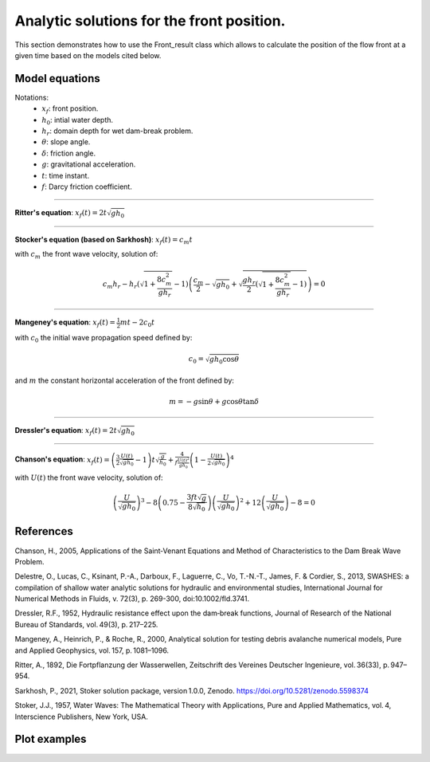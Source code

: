 Analytic solutions for the front position.
======================

This section demonstrates how to use the Front_result class which allows to calculate the position of the flow front at a given time based on the models cited below.

Model equations
-----------------
Notations:
 - :math:`x_f`: front position.
 - :math:`h_0`: intial water depth.
 - :math:`h_r`: domain depth for wet dam-break problem.
 - :math:`\theta`: slope angle.
 - :math:`\delta`: friction angle.
 - :math:`g`: gravitational acceleration.
 - :math:`t`: time instant.
 - :math:`f`: Darcy friction coefficient.

-----------------

**Ritter's equation**: :math:`x_f(t) = 2 t \sqrt{g h_0}`

-----------------

**Stocker's equation (based on Sarkhosh)**: :math:`x_f(t) =c_m t`

with :math:`c_m` the front wave velocity, solution of:

.. math::
    c_m h_r - h_r \left( \sqrt{1 + \frac{8 c_m^2}{g h_r}} - 1 \right) \left( \frac{c_m}{2} - \sqrt{g h_0} + \sqrt{\frac{g h_r}{2} \left( \sqrt{1 + \frac{8 c_m^2}{g h_r}} - 1 \right)} \right) = 0
          
-----------------

**Mangeney's equation**: :math:`x_f(t) = \frac{1}{2}mt - 2 c_0 t`

with :math:`c_0` the initial wave propagation speed defined by: 

.. math::
    c_0 = \sqrt{g h_0 \cos{\theta}}

and :math:`m` the constant horizontal acceleration of the front defined by:

.. math::
    m = -g \sin{\theta} + g \cos{\theta} \tan{\delta}

-----------------

**Dressler's equation**: :math:`x_f(t) = 2 t \sqrt{g h_0}`

-----------------

**Chanson's equation**: :math:`x_f(t) = \left( \frac{3}{2} \frac{U(t)}{\sqrt{g h_0}} - 1 \right) t \sqrt{\frac{g}{h_0}} + \frac{4}{f\frac{U(t)^2}{g h_0}} \left( 1 - \frac{U(t)}{2 \sqrt{g h_0}} \right)^4`

with :math:`U(t)` the front wave velocity, solution of:

.. math::
	\left( \frac{U}{\sqrt{g h_0}}  \right)^3 - 8 \left( 0.75 - \frac{3 f t \sqrt{g}}{8 \sqrt{h_0}} \right) \left( \frac{U}{\sqrt{g h_0}}  \right)^2 + 12 \left( \frac{U}{\sqrt{g h_0}}  \right) - 8 = 0       


References
-----------------
Chanson, H., 2005, Applications of the Saint‑Venant Equations and Method of Characteristics to the Dam Break Wave Problem.

Delestre, O., Lucas, C., Ksinant, P.-A., Darboux, F., Laguerre, C., Vo, T.-N.-T., James, F. & Cordier, S., 2013, SWASHES: a compilation of shallow water analytic solutions for hydraulic and environmental studies, International Journal for Numerical Methods in Fluids, v. 72(3), p. 269-300, doi:10.1002/fld.3741.

Dressler, R.F., 1952, Hydraulic resistance effect upon the dam‑break functions, Journal of Research of the National Bureau of Standards, vol. 49(3), p. 217–225.

Mangeney, A., Heinrich, P., & Roche, R., 2000, Analytical solution for testing debris avalanche numerical models, Pure and Applied Geophysics, vol. 157, p. 1081–1096.

Ritter, A., 1892, Die Fortpflanzung der Wasserwellen, Zeitschrift des Vereines Deutscher Ingenieure, vol. 36(33), p. 947–954.

Sarkhosh, P., 2021, Stoker solution package, version 1.0.0, Zenodo. https://doi.org/10.5281/zenodo.5598374

Stoker, J.J., 1957, Water Waves: The Mathematical Theory with Applications, Pure and Applied Mathematics, vol. 4, Interscience Publishers, New York, USA.


Plot examples
-----------------